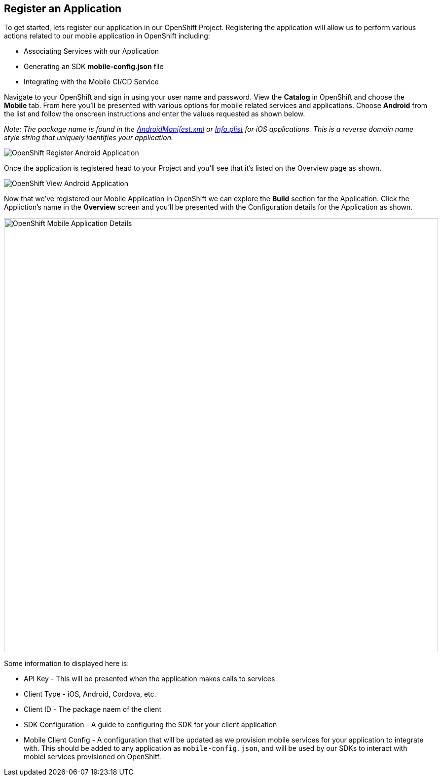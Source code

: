 ## Register an Application

To get started, lets register our application in our OpenShift Project.
Registering the application will allow us to perform various actions related to
our mobile application in OpenShift including:

* Associating Services with our Application
* Generating an SDK *mobile-config.json* file
* Integrating with the Mobile CI/CD Service

Navigate to your OpenShift and sign in using your user name and password. View
the *Catalog* in OpenShift and choose the *Mobile* tab. From here you'll be
presented with various options for mobile related services and applications.
Choose *Android* from the list and follow the onscreen instructions and enter
the values requested as shown below.

_Note: The package name is found in the https://github.com/aerogear/android-showcase-template/blob/master/app/src/main/AndroidManifest.xml[AndroidManifest.xml]
or https://github.com/aerogear/ios-showcase-template/blob/master/ios-showcase-template/Info.plist[Info.plist] for iOS applications. This is a reverse domain name style string that uniquely identifies your application._

image::openshift-mar-create.png[OpenShift Register Android Application]

Once the application is registered head to your Project and you'll see that it's
listed on the Overview page as shown.

image::openshift-mar-view.png[OpenShift View Android Application]

Now that we've registered our Mobile Application in OpenShift we can explore the
*Build* section for the Application. Click the Appliction's name in the
*Overview* screen and you'll be presented with the Configuration details for the
Application as shown.

image::openshift-mar-details.png[OpenShift Mobile Application Details,880,align="center"]

Some information to displayed here is:

* API Key - This will be presented when the application makes calls to services
* Client Type - iOS, Android, Cordova, etc.
* Client ID - The package naem of the client
* SDK Configuration - A guide to configuring the SDK for your client application
* Mobile Client Config - A configuration that will be updated as we
provision mobile services for your application to integrate with. This should
be added to any application as `mobile-config.json`, and will be used by our
SDKs to interact with mobiel services provisioned on OpenShitf.

